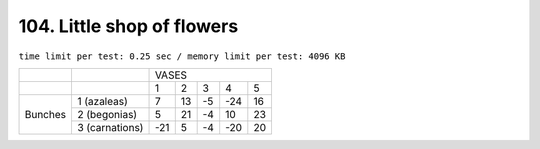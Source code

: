 .. _104.rst:

104. Little shop of flowers
========================================
``time limit per test: 0.25 sec / memory limit per test: 4096 KB``

+-------+--------------+-----------------------------+
|       |              |          VASES              |
+-------+--------------+-----+-----+-----+-----+-----+
|       |              |  1  | 2   | 3   | 4   | 5   |
+-------+--------------+-----+-----+-----+-----+-----+
|Bunches|1 (azaleas)   |  7  | 13  | -5  | -24 | 16  |
|       +--------------+-----+-----+-----+-----+-----+
|       |2 (begonias)  |  5  | 21  | -4  | 10  | 23  |
|       +--------------+-----+-----+-----+-----+-----+
|       |3 (carnations)| -21 | 5   | -4  | -20 | 20  |
+-------+--------------+-----+-----+-----+-----+-----+